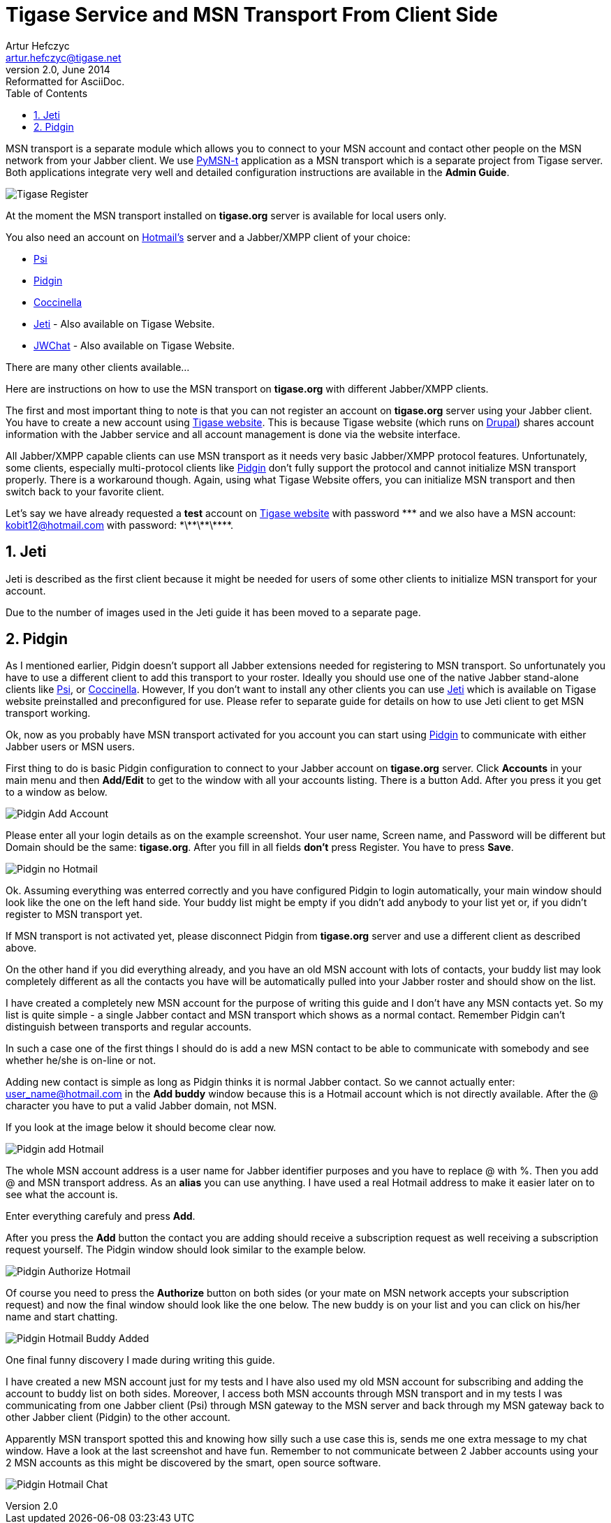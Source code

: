 Tigase Service and MSN Transport From Client Side
=================================================
Artur Hefczyc <artur.hefczyc@tigase.net>
v2.0, June 2014: Reformatted for AsciiDoc.
:toc:
:numbered:
:website: http://tigase.net
:Date: 2009-11-25 15:51

MSN transport is a separate module which allows you to connect to your MSN account and contact other people on the MSN network from your Jabber client.  We use link:http://delx.cjb.net/pymsnt/[PyMSN-t] application as a MSN transport which is a separate project from Tigase server. Both applications integrate very well and detailed configuration instructions are available in the *Admin Guide*.

image:images/tigase-register-2-s.png[Tigase Register]

At the moment the MSN transport installed on *tigase.org* server is available for local users only.

You also need an account on http://get.live.com/mail/options[Hotmail's] server and a Jabber/XMPP client of your choice:

- link:http://psi-im.org/[Psi]
- link:http://www.pidgin.im/[Pidgin]
- link:http://coccinella.im/[Coccinella]
- link:http://jeti-im.org/[Jeti] - Also available on Tigase Website.
- link:http://jwchat.sourceforge.net/[JWChat] - Also available on Tigase Website.

There are many other clients available...

Here are instructions on how to use the MSN transport on *tigase.org* with different Jabber/XMPP clients.

The first and most important thing to note is that you can not register an account on *tigase.org* server using your Jabber client. You have to create a new account using link:http://www.tigase.org/user/register[Tigase website]. This is because Tigase website (which runs on link:http://drupal.org/[Drupal]) shares account information with the Jabber service and all account management is done via the website interface.

All Jabber/XMPP capable clients can use MSN transport as it needs very basic Jabber/XMPP protocol features. Unfortunately, some clients, especially multi-protocol clients like http://www.pidgin.im/[Pidgin] don't fully support the protocol and cannot initialize MSN transport properly. There is a workaround though. Again, using what Tigase Website offers, you can initialize MSN transport and then switch back to your favorite client.

Let's say we have already requested a *test* account on link:http://www.tigase.org/user/register[Tigase website] with password \*\** and we also have a MSN account:
kobit12@hotmail.com with password: \*\*\*\*\*\*\***.

Jeti
----
Jeti is described as the first client because it might be needed for users of some other clients to initialize MSN transport for your account.

Due to the number of images used in the Jeti guide it has been moved to a separate page.

Pidgin
------
As I mentioned earlier, Pidgin doesn't support all Jabber extensions needed for registering to MSN transport. So unfortunately you have to use a different client to add this transport to your roster. Ideally you should use one of the native Jabber stand-alone clients like link:http://psi-im.org/[Psi], or link:http://coccinella.im/[Coccinella]. However, If you don't want to install any other clients you can use http://jeti-im.org/[Jeti] which is available on Tigase website preinstalled and preconfigured for use. Please refer to separate guide for details on how to use Jeti client to get MSN transport working.

Ok, now as you probably have MSN transport activated for you account you can start using link:http://www.pidgin.im/[Pidgin] to communicate with either Jabber users or MSN users.

First thing to do is basic Pidgin configuration to connect to your Jabber account on *tigase.org* server. Click *Accounts* in your main menu and then *Add/Edit* to get to the window with all your accounts listing. There is a button Add. After you press it you get to a window as below.

image:images/pidgin-add-account-m.png[Pidgin Add Account]

Please enter all your login details as on the example screenshot. Your user name, Screen name, and Password will be different but Domain should be the same: *tigase.org*. After you fill in all fields *don't* press Register. You have to press *Save*.

image:images/pidgin-no-hotmail-budy-m.png[Pidgin no Hotmail]

Ok. Assuming everything was enterred correctly and you have configured Pidgin to login automatically, your main window should look like the one on the left hand side. Your buddy list might be empty if you didn't add anybody to your list yet or, if you didn't register to MSN transport yet.

If MSN transport is not activated yet, please disconnect Pidgin from *tigase.org* server and use a different client as described above.

On the other hand if you did everything already, and you have an old MSN account with lots of contacts, your buddy list may look completely different as all the contacts you have will be automatically pulled into your Jabber roster and should show on the list.

I have created a completely new MSN account for the purpose of writing this guide and I don't have any MSN contacts yet. So my list is quite simple - a single Jabber contact and MSN transport which shows as a normal contact. Remember Pidgin can't distinguish between transports and regular accounts.

In such a case one of the first things I should do is add a new MSN contact to be able to communicate with somebody and see whether he/she is on-line or not.

Adding new contact is simple as long as Pidgin thinks it is normal Jabber contact. So we cannot actually enter: user_name@hotmail.com in the *Add buddy* window because this is a Hotmail account which is not directly available.  After the @ character you have to put a valid Jabber domain, not MSN.

If you look at the image below it should become clear now.

image:images/pidgin-add-hotmail-budy-m.png[Pidgin add Hotmail]

The whole MSN account address is a user name for Jabber identifier purposes and you have to replace @ with %. Then you add @ and MSN transport address. As an *alias* you can use anything. I have used a real Hotmail address to make it easier later on to see what the account is.

Enter everything carefuly and press *Add*.

After you press the *Add* button the contact you are adding should receive a subscription request as well receiving a subscription request yourself. The Pidgin window should look similar to the example below.

image:images/pidgin-autorize-hotmail-budy-m.png[Pidgin Authorize Hotmail]

Of course you need to press the *Authorize* button on both sides (or your mate on MSN network accepts your subscription request) and now the final window should look like the one below. The new buddy is on your list and you can click on his/her name and start chatting.

image:images/pidgin-hotmail-budy-added-m.png[Pidgin Hotmail Buddy Added]

One final funny discovery I made during writing this guide.

I have created a new MSN account just for my tests and I have also used my old MSN account for subscribing and adding the account to buddy list on both sides. Moreover, I access both MSN accounts through MSN transport and in my tests I was communicating from one Jabber client (Psi) through MSN gateway to the MSN server and back through my MSN gateway back to other Jabber client (Pidgin) to the other account.

Apparently MSN transport spotted this and knowing how silly such a use case this is, sends me one extra message to my chat window. Have a look at the last screenshot and have fun. Remember to not communicate between 2 Jabber accounts using your 2 MSN accounts as this might be discovered by the smart, open source software.

image:images/pidgin-hotmail-chat-m.png[Pidgin Hotmail Chat]

